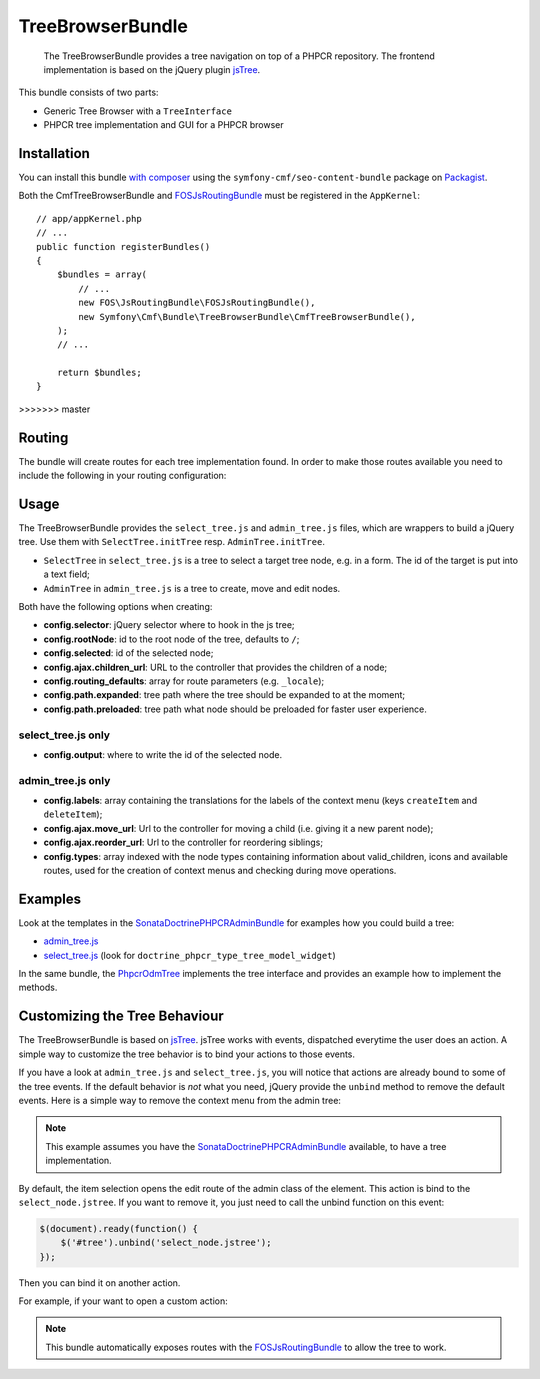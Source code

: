 .. index::
    single: TreeBrowser; Bundles
    single: TreeBrowserBundle

TreeBrowserBundle
=================

    The TreeBrowserBundle provides a tree navigation on top of a PHPCR
    repository. The frontend implementation is based on the jQuery plugin
    `jsTree`_.

This bundle consists of two parts:

* Generic Tree Browser with a ``TreeInterface``
* PHPCR tree implementation and GUI for a PHPCR browser

Installation
------------

You can install this bundle `with composer`_ using the
``symfony-cmf/seo-content-bundle`` package on `Packagist`_.

Both the CmfTreeBrowserBundle and FOSJsRoutingBundle_ must be registered in the
``AppKernel``::

    // app/appKernel.php
    // ...
    public function registerBundles()
    {
        $bundles = array(
            // ...
            new FOS\JsRoutingBundle\FOSJsRoutingBundle(),
            new Symfony\Cmf\Bundle\TreeBrowserBundle\CmfTreeBrowserBundle(),
        );
        // ...

        return $bundles;
    }
>>>>>>> master

Routing
-------

The bundle will create routes for each tree implementation found. In order to
make those routes available you need to include the following in your routing
configuration:

.. configuration-block::

    .. code-block:: yaml

        # app/config/routing.yml
        cmf_tree:
            resource: .
            type: 'cmf_tree'

    .. code-block:: xml

        <!-- app/config/routing.xml -->
        <?xml version="1.0" encoding="UTF-8" ?>
        <routes xmlns="http://symfony.com/schema/routing"
            xmlns:xsi="http://www.w3.org/2001/XMLSchema-instance"
            xsi:schemaLocation="http://symfony.com/schema/routing
                http://symfony.com/schema/routing/routing-1.0.xsd">

            <import resource="." type="cmf_tree" />

        </routes>

    .. code-block:: php

        // app/config/routing.php
        use Symfony\Component\Routing\RouteCollection;

        $collection = new RouteCollection();
        $collection->addCollection($loader->import('.', 'cmf_tree'));

        return $collection;

Usage
-----

The TreeBrowserBundle provides the ``select_tree.js`` and ``admin_tree.js``
files, which are wrappers to build a jQuery tree. Use them with
``SelectTree.initTree`` resp. ``AdminTree.initTree``.

* ``SelectTree`` in ``select_tree.js`` is a tree to select a target tree node,
  e.g. in a form. The id of the target is put into a text field;
* ``AdminTree`` in ``admin_tree.js`` is a tree to create, move and edit nodes.

Both have the following options when creating:

* **config.selector**: jQuery selector where to hook in the js tree;
* **config.rootNode**: id to the root node of the tree, defaults to ``/``;
* **config.selected**: id of the selected node;
* **config.ajax.children_url**: URL to the controller that provides the
  children of a node;
* **config.routing_defaults**: array for route parameters (e.g. ``_locale``);
* **config.path.expanded**: tree path where the tree should be expanded to at
  the moment;
* **config.path.preloaded**: tree path what node should be preloaded for
  faster user experience.

select_tree.js only
~~~~~~~~~~~~~~~~~~~

* **config.output**: where to write the id of the selected node.

admin_tree.js only
~~~~~~~~~~~~~~~~~~

* **config.labels**: array containing the translations for the labels of the
  context menu (keys ``createItem`` and ``deleteItem``);
* **config.ajax.move_url**: Url to the controller for moving a child (i.e.
  giving it a new parent node);
* **config.ajax.reorder_url**: Url to the controller for reordering siblings;
* **config.types**: array indexed with the node types containing information
  about valid_children, icons and available routes, used for the creation of
  context menus and checking during move operations.

Examples
--------

Look at the templates in the SonataDoctrinePHPCRAdminBundle_ for examples how
you could build a tree:

* `admin_tree.js`_
* `select_tree.js`_ (look for ``doctrine_phpcr_type_tree_model_widget``)

In the same bundle, the `PhpcrOdmTree`_ implements the tree interface and
provides an example how to implement the methods.

Customizing the Tree Behaviour
------------------------------

The TreeBrowserBundle is based on `jsTree`_. jsTree works with events,
dispatched everytime the user does an action. A simple way to customize the
tree behavior is to bind your actions to those events.

If you have a look at ``admin_tree.js`` and ``select_tree.js``, you will
notice that actions are already bound to some of the tree events. If the
default behavior is *not* what you need, jQuery provide the ``unbind`` method
to remove the default events. Here is a simple way to remove the context menu
from the admin tree:

.. configuration-block::

    .. code-block:: html+jinja

        {% render 'sonata.admin.doctrine_phpcr.tree_controller:treeAction' with {
            'root':     sitePath ~ "/menu",
            'selected': menuNodeId,
            '_locale':  app.request.locale
        } %}
        <script type="text/javascript">
            $(document).ready(function() {
                $('#tree').bind("before.jstree", function (e, data) {
                    if ("contextmenu" === data.plugin) {
                        e.stopImmediatePropagation(); // stops executing of default event

                        return false;
                    }
                });
            });
        </script>

    .. code-block:: html+php

        <?php
        $view['actions']->render('sonata.admin.doctrine_phpcr.tree_controller:treeAction', array(
            'root'     => $sitePath . '/menu',
            'selected' => $menuNodeId,
            '_locale'  => $app->getRequest()->getLocale()
        ))?>
        <script type="text/javascript">
            $(document).ready(function() {
                $('#tree').bind("before.jstree", function (e, data) {
                    if ("contextmenu" === data.plugin) {
                        e.stopImmediatePropagation(); // stops executing of default event

                        return false;
                    }
                });
            });
        </script>

.. note::

    This example assumes you have the SonataDoctrinePHPCRAdminBundle_
    available, to have a tree implementation.

By default, the item selection opens the edit route of the admin class of the
element. This action is bind to the ``select_node.jstree``. If you want to
remove it, you just need to call the unbind function on this event:

.. code-block:: javascript

    $(document).ready(function() {
        $('#tree').unbind('select_node.jstree');
    });

Then you can bind it on another action.

For example, if your want to open a custom action:

.. configuration-block::

    .. code-block:: jinja

        $('#tree').bind("select_node.jstree", function (event, data) {
            if ((data.rslt.obj.attr("rel") == 'Symfony_Cmf_Bundle_MenuBundle_Doctrine_Phpcr_MenuNode'
                && data.rslt.obj.attr("id") != '{{ menuNodeId }}'
            ) {
                var routing_defaults = {'locale': '{{ locale }}', '_locale': '{{ _locale }}'};
                routing_defaults["id"] = data.rslt.obj.attr("url_safe_id");
                window.location = Routing.generate('presta_cms_page_edit', routing_defaults);
            }
        });

    .. code-block:: php

        $('#tree').bind("select_node.jstree", function (event, data) {
            if ((data.rslt.obj.attr("rel") == 'Symfony_Cmf_Bundle_MenuBundle_Doctrine_Phpcr_MenuNode'
                && data.rslt.obj.attr("id") != '<?php echo $menuNodeId ?>'
            ) {
                var routing_defaults = {'locale': '<?php echo $locale ?>', '_locale': '<?php echo $_locale ?>'};
                routing_defaults["id"] = data.rslt.obj.attr("url_safe_id");
                window.location = Routing.generate('presta_cms_page_edit', routing_defaults);
            }
        });

.. note::

    This bundle automatically exposes routes with the FOSJsRoutingBundle_
    to allow the tree to work.

.. _`Packagist`: https://packagist.org/packages/symfony-cmf/tree-browser-bundle
.. _`with composer`: http://getcomposer.org
.. _`FOSJsRoutingBundle`: https://github.com/FriendsOfSymfony/FOSJsRoutingBundle
.. _`admin_tree.js`: https://github.com/sonata-project/SonataDoctrinePhpcrAdminBundle/blob/master/Resources/views/Tree/tree.html.twig
.. _`select_tree.js`: https://github.com/sonata-project/SonataDoctrinePhpcrAdminBundle/blob/master/Resources/views/Form/form_admin_fields.html.twig
.. _`PhpcrOdmTree`: https://github.com/sonata-project/SonataDoctrinePhpcrAdminBundle/blob/master/Tree/PhpcrOdmTree.php
.. _`jsTree`: http://www.jstree.com/
.. _SonataDoctrinePHPCRAdminBundle: http://sonata-project.org/bundles/doctrine-phpcr-admin/master/doc/index.html
